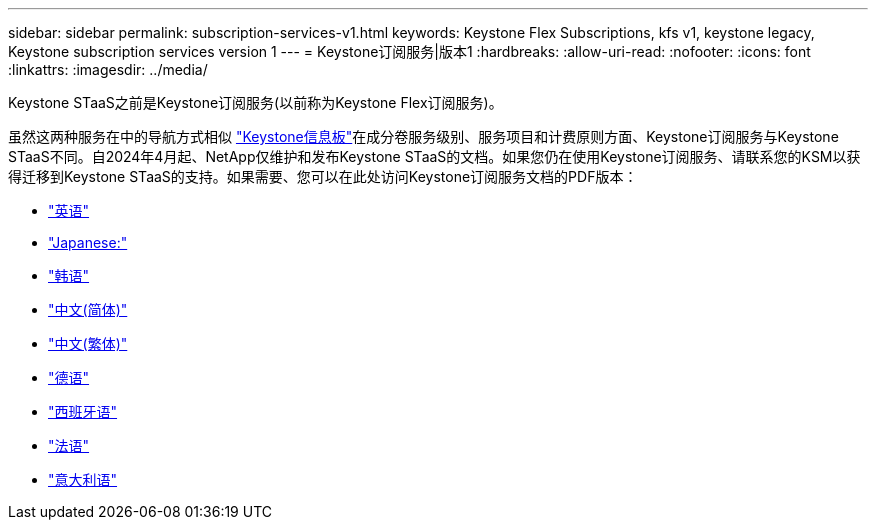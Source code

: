 ---
sidebar: sidebar 
permalink: subscription-services-v1.html 
keywords: Keystone Flex Subscriptions, kfs v1, keystone legacy, Keystone subscription services version 1 
---
= Keystone订阅服务|版本1
:hardbreaks:
:allow-uri-read: 
:nofooter: 
:icons: font
:linkattrs: 
:imagesdir: ../media/


[role="lead"]
Keystone STaaS之前是Keystone订阅服务(以前称为Keystone Flex订阅服务)。

虽然这两种服务在中的导航方式相似 link:./integrations/aiq-keystone-details.html["Keystone信息板"^]在成分卷服务级别、服务项目和计费原则方面、Keystone订阅服务与Keystone STaaS不同。自2024年4月起、NetApp仅维护和发布Keystone STaaS的文档。如果您仍在使用Keystone订阅服务、请联系您的KSM以获得迁移到Keystone STaaS的支持。如果需要、您可以在此处访问Keystone订阅服务文档的PDF版本：

* https://docs.netapp.com/a/keystone/1.0/keystone-subscription-services-guide.pdf["英语"^]
* https://docs.netapp.com/a/keystone/1.0/keystone-subscription-services-guide-ja-jp.pdf["Japanese:"^]
* https://docs.netapp.com/a/keystone/1.0/keystone-subscription-services-guide-ko-kr.pdf["韩语"^]
* https://docs.netapp.com/a/keystone/1.0/keystone-subscription-services-guide-zh-cn.pdf["中文(简体)"^]
* https://docs.netapp.com/a/keystone/1.0/keystone-subscription-services-guide-zh-tw.pdf["中文(繁体)"^]
* https://docs.netapp.com/a/keystone/1.0/keystone-subscription-services-guide-de-de.pdf["德语"^]
* https://docs.netapp.com/a/keystone/1.0/keystone-subscription-services-guide-es-es.pdf["西班牙语"^]
* https://docs.netapp.com/a/keystone/1.0/keystone-subscription-services-guide-fr-fr.pdf["法语"^]
* https://docs.netapp.com/a/keystone/1.0/keystone-subscription-services-guide-it-it.pdf["意大利语"^]

